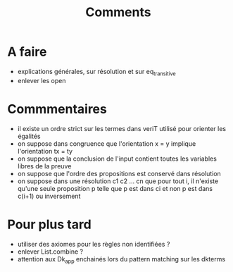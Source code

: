 #+Title: Comments

* A faire
 - explications générales, sur résolution et sur eq_transitive
 - enlever les open

* Commmentaires
 - il existe un ordre strict sur les termes dans veriT 
   utilisé pour orienter les égalités
 - on suppose dans congruence que l'orientation x = y 
   implique l'orientation tx = ty
 - on suppose que la conclusion de l'input contient 
   toutes les variables libres de la preuve
 - on suppose que l'ordre des propositions est conservé 
   dans résolution
 - on suppose dans une résolution c1 c2 ... cn que pour tout i, 
   il n'existe qu'une seule proposition p telle que 
   p est dans ci et non p est dans c(i+1) ou inversement

* Pour plus tard
 - utiliser des axiomes pour les règles non identifiées ?
 - enlever List.combine ?
 - attention aux Dk_app enchainés lors du pattern matching sur les dkterms

